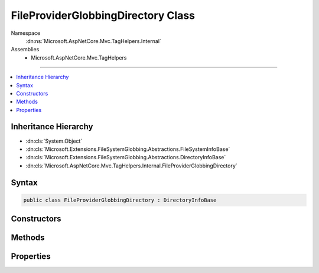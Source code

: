 

FileProviderGlobbingDirectory Class
===================================





Namespace
    :dn:ns:`Microsoft.AspNetCore.Mvc.TagHelpers.Internal`
Assemblies
    * Microsoft.AspNetCore.Mvc.TagHelpers

----

.. contents::
   :local:



Inheritance Hierarchy
---------------------


* :dn:cls:`System.Object`
* :dn:cls:`Microsoft.Extensions.FileSystemGlobbing.Abstractions.FileSystemInfoBase`
* :dn:cls:`Microsoft.Extensions.FileSystemGlobbing.Abstractions.DirectoryInfoBase`
* :dn:cls:`Microsoft.AspNetCore.Mvc.TagHelpers.Internal.FileProviderGlobbingDirectory`








Syntax
------

.. code-block:: csharp

    public class FileProviderGlobbingDirectory : DirectoryInfoBase








.. dn:class:: Microsoft.AspNetCore.Mvc.TagHelpers.Internal.FileProviderGlobbingDirectory
    :hidden:

.. dn:class:: Microsoft.AspNetCore.Mvc.TagHelpers.Internal.FileProviderGlobbingDirectory

Constructors
------------

.. dn:class:: Microsoft.AspNetCore.Mvc.TagHelpers.Internal.FileProviderGlobbingDirectory
    :noindex:
    :hidden:

    
    .. dn:constructor:: Microsoft.AspNetCore.Mvc.TagHelpers.Internal.FileProviderGlobbingDirectory.FileProviderGlobbingDirectory(Microsoft.Extensions.FileProviders.IFileProvider, Microsoft.Extensions.FileProviders.IFileInfo, Microsoft.AspNetCore.Mvc.TagHelpers.Internal.FileProviderGlobbingDirectory)
    
        
    
        
        :type fileProvider: Microsoft.Extensions.FileProviders.IFileProvider
    
        
        :type fileInfo: Microsoft.Extensions.FileProviders.IFileInfo
    
        
        :type parent: Microsoft.AspNetCore.Mvc.TagHelpers.Internal.FileProviderGlobbingDirectory
    
        
        .. code-block:: csharp
    
            public FileProviderGlobbingDirectory(IFileProvider fileProvider, IFileInfo fileInfo, FileProviderGlobbingDirectory parent)
    

Methods
-------

.. dn:class:: Microsoft.AspNetCore.Mvc.TagHelpers.Internal.FileProviderGlobbingDirectory
    :noindex:
    :hidden:

    
    .. dn:method:: Microsoft.AspNetCore.Mvc.TagHelpers.Internal.FileProviderGlobbingDirectory.EnumerateFileSystemInfos()
    
        
        :rtype: System.Collections.Generic.IEnumerable<System.Collections.Generic.IEnumerable`1>{Microsoft.Extensions.FileSystemGlobbing.Abstractions.FileSystemInfoBase<Microsoft.Extensions.FileSystemGlobbing.Abstractions.FileSystemInfoBase>}
    
        
        .. code-block:: csharp
    
            public override IEnumerable<FileSystemInfoBase> EnumerateFileSystemInfos()
    
    .. dn:method:: Microsoft.AspNetCore.Mvc.TagHelpers.Internal.FileProviderGlobbingDirectory.GetDirectory(System.String)
    
        
    
        
        :type path: System.String
        :rtype: Microsoft.Extensions.FileSystemGlobbing.Abstractions.DirectoryInfoBase
    
        
        .. code-block:: csharp
    
            public override DirectoryInfoBase GetDirectory(string path)
    
    .. dn:method:: Microsoft.AspNetCore.Mvc.TagHelpers.Internal.FileProviderGlobbingDirectory.GetFile(System.String)
    
        
    
        
        :type path: System.String
        :rtype: Microsoft.Extensions.FileSystemGlobbing.Abstractions.FileInfoBase
    
        
        .. code-block:: csharp
    
            public override FileInfoBase GetFile(string path)
    

Properties
----------

.. dn:class:: Microsoft.AspNetCore.Mvc.TagHelpers.Internal.FileProviderGlobbingDirectory
    :noindex:
    :hidden:

    
    .. dn:property:: Microsoft.AspNetCore.Mvc.TagHelpers.Internal.FileProviderGlobbingDirectory.FullName
    
        
        :rtype: System.String
    
        
        .. code-block:: csharp
    
            public override string FullName { get; }
    
    .. dn:property:: Microsoft.AspNetCore.Mvc.TagHelpers.Internal.FileProviderGlobbingDirectory.Name
    
        
        :rtype: System.String
    
        
        .. code-block:: csharp
    
            public override string Name { get; }
    
    .. dn:property:: Microsoft.AspNetCore.Mvc.TagHelpers.Internal.FileProviderGlobbingDirectory.ParentDirectory
    
        
        :rtype: Microsoft.Extensions.FileSystemGlobbing.Abstractions.DirectoryInfoBase
    
        
        .. code-block:: csharp
    
            public override DirectoryInfoBase ParentDirectory { get; }
    
    .. dn:property:: Microsoft.AspNetCore.Mvc.TagHelpers.Internal.FileProviderGlobbingDirectory.RelativePath
    
        
        :rtype: System.String
    
        
        .. code-block:: csharp
    
            public string RelativePath { get; }
    

